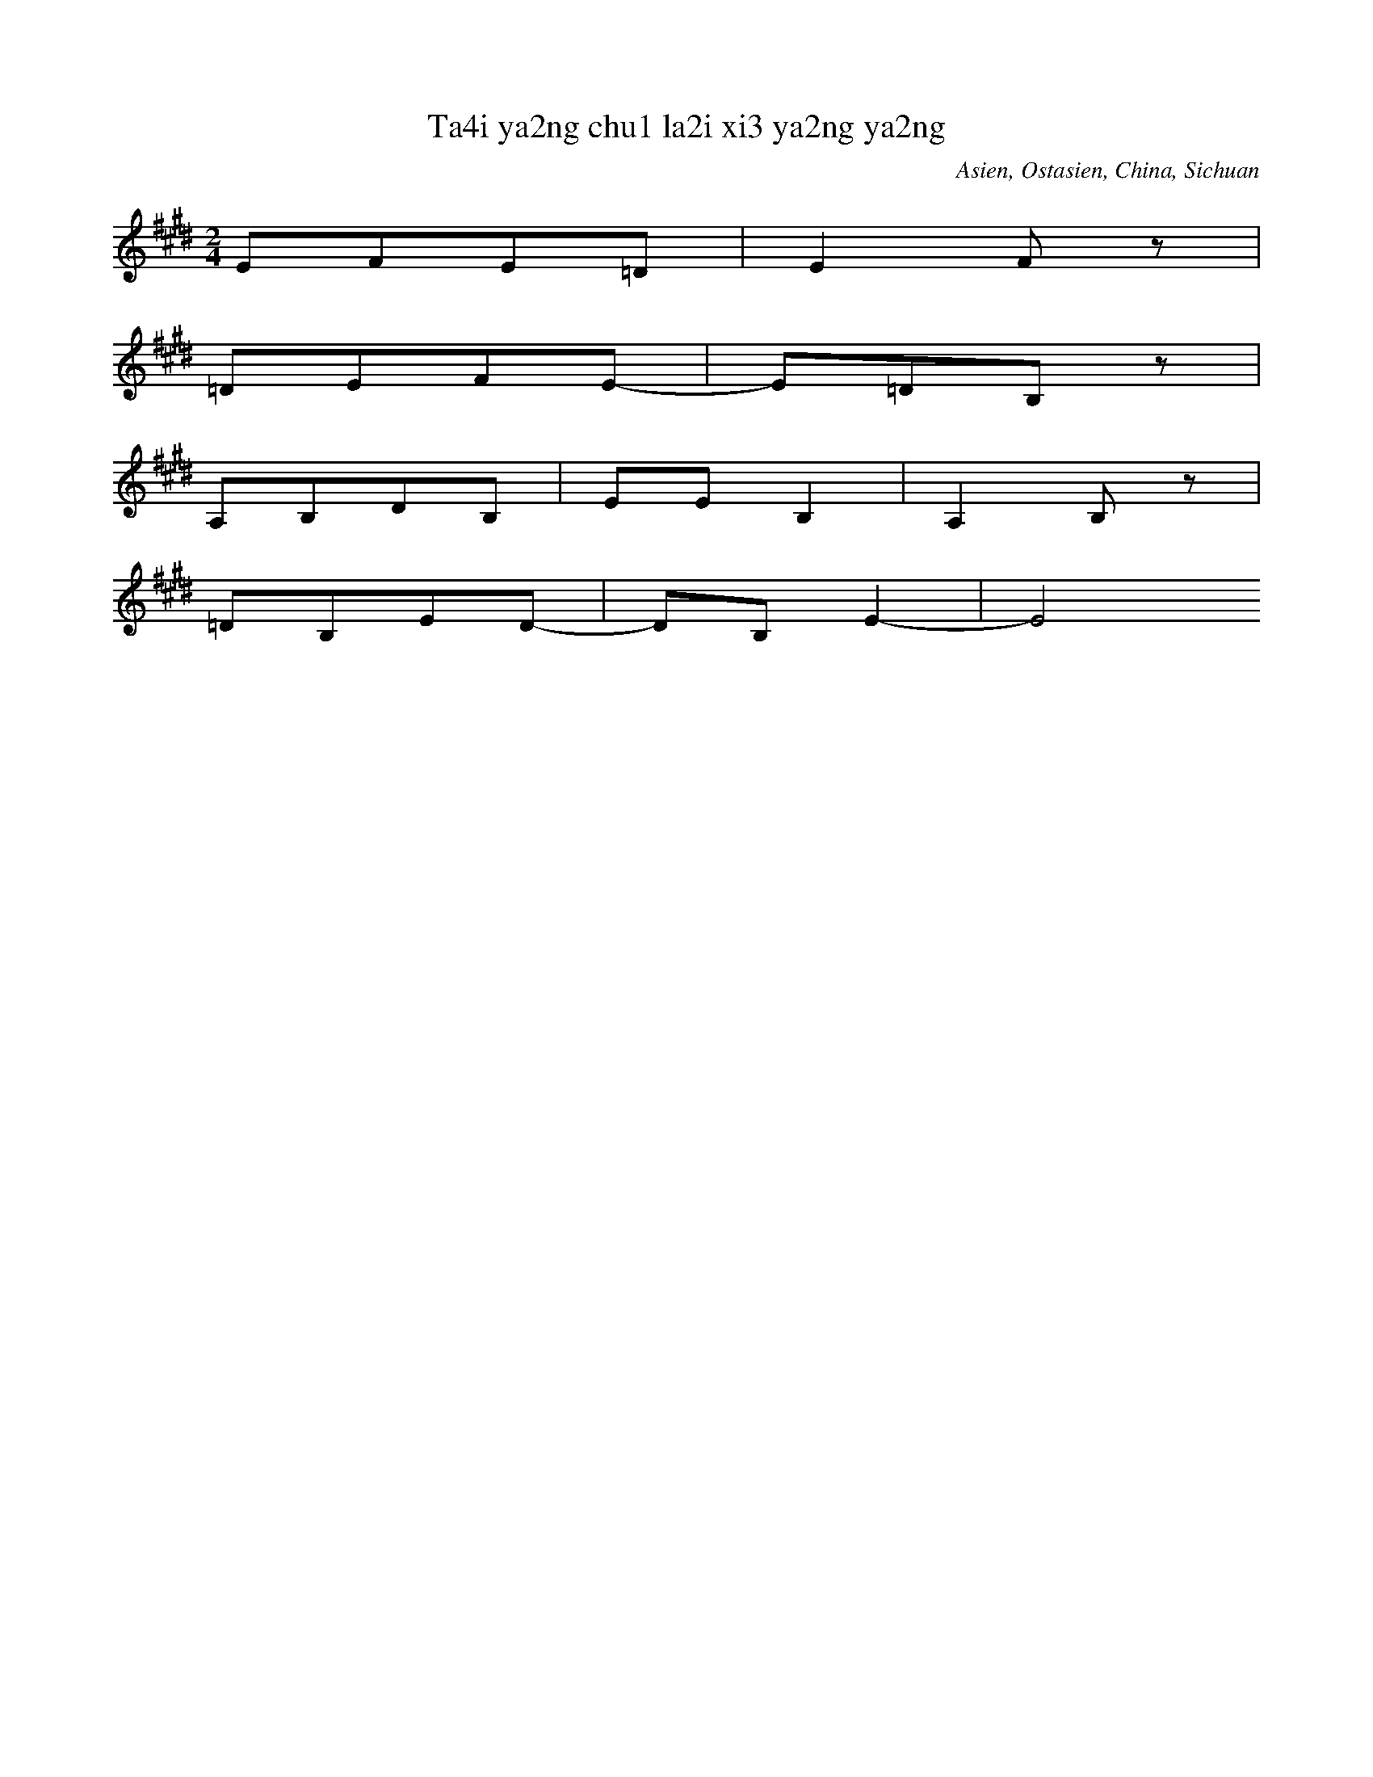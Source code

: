X:4
T: Ta4i ya2ng chu1 la2i xi3 ya2ng ya2ng
N: C0013
O: Asien, Ostasien, China, Sichuan
R: Grundton liegt in der zweigestrichenen Oktave; Verzierung
M: 2/4
L: 1/8
K:E
EFE=D | E2Fz |
=DEFE- | E=DB,z |
A,B,DB, | EEB,2 | A,2B,z |
=DB,ED- | DB,E2- | E4

